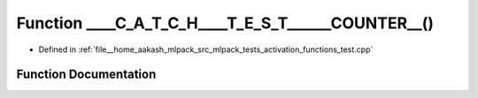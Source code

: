 .. _exhale_function_activation__functions__test_8cpp_1ada5691aad63be496f4f4a69d9a83c5fe:

Function ____C_A_T_C_H____T_E_S_T______COUNTER__()
==================================================

- Defined in :ref:`file__home_aakash_mlpack_src_mlpack_tests_activation_functions_test.cpp`


Function Documentation
----------------------


.. doxygenfunction:: ____C_A_T_C_H____T_E_S_T______COUNTER__()
